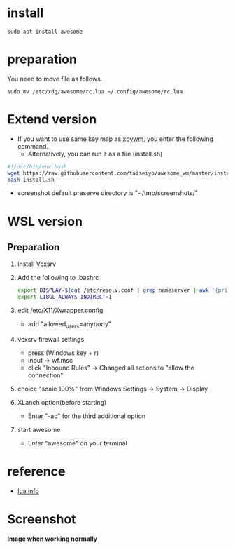 * install
#+begin_src  
sudo apt install awesome
#+end_src

* preparation
You need to move file as follows.

#+begin_src  
sudo mv /etc/xdg/awesome/rc.lua ~/.config/awesome/rc.lua
#+end_src

* Extend version

- If you want to use same key map as [[https://github.com/h-ohsaki/xpywm][xpywm]], you enter the following command.
  - Alternatively, you can run it as a file (install.sh) 

#+begin_src bash 
#!/usr/bin/env bash
wget https://raw.githubusercontent.com/taiseiyo/awesome_wm/master/install.sh
bash install.sh
#+end_src

- screenshot default preserve directory is "~/tmp/screenshots/"

* WSL version
** Preparation 
1. install Vcxsrv

2. Add the following to .bashrc
  #+begin_src bash
  export DISPLAY=$(cat /etc/resolv.conf | grep nameserver | awk '{print $2}'):0
  export LIBGL_ALWAYS_INDIRECT=1
  #+end_src

3. edit /etc/X11/Xwrapper.config
  - add "allowed_users=anybody"

4. vcxsrv firewall settings
  - press (Windows key + r)
  - input → wf.msc 
  - click "Inbound Rules" → Changed all actions to "allow the connection"

5. choice "scale 100%" from Windows Settings → System → Display

6. XLanch option(before starting) 
  - Enter "-ac" for the third additional option 

7. start awesome
  - Enter "awesome" on your terminal

* reference
- [[https://awesomewm.org/apidoc/sample%20files/rc.lua.html][lua info]]

* Screenshot
*Image when working normally*

[[https://raw.githubusercontent.com/taiseiyo/awesome_wm/master/images/screenshot.png]]

